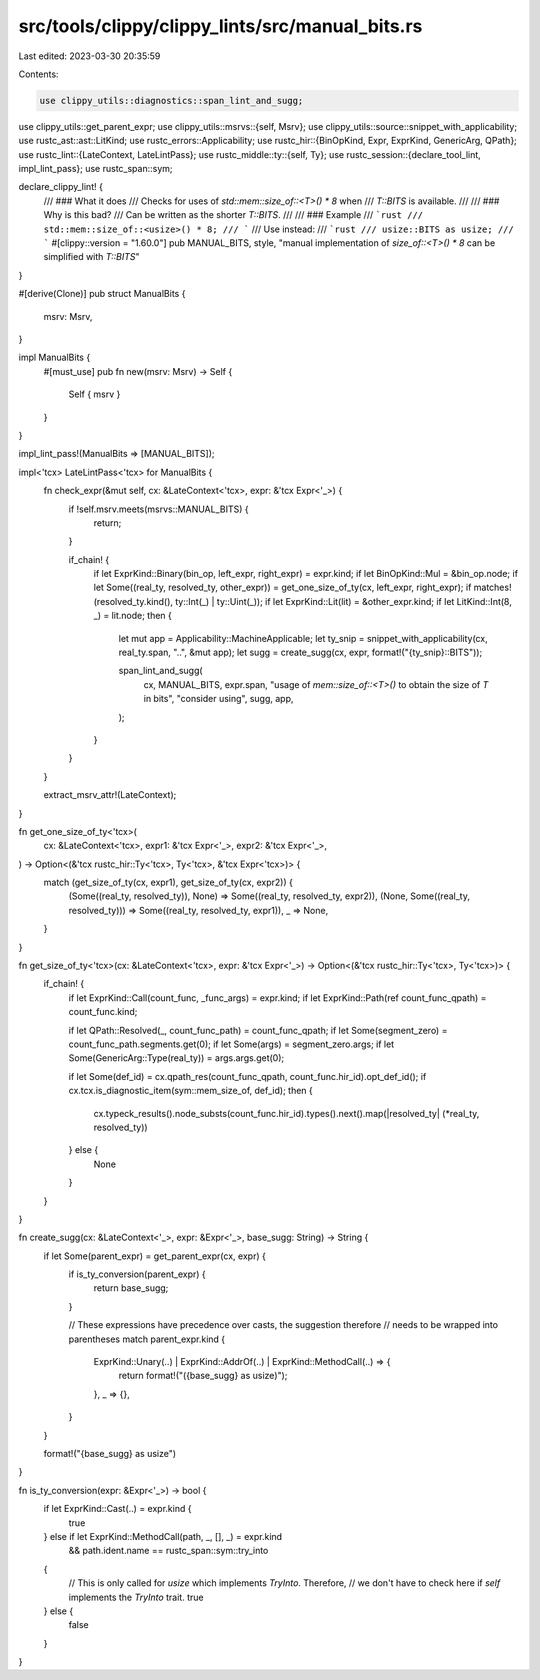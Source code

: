 src/tools/clippy/clippy_lints/src/manual_bits.rs
================================================

Last edited: 2023-03-30 20:35:59

Contents:

.. code-block:: rs

    use clippy_utils::diagnostics::span_lint_and_sugg;
use clippy_utils::get_parent_expr;
use clippy_utils::msrvs::{self, Msrv};
use clippy_utils::source::snippet_with_applicability;
use rustc_ast::ast::LitKind;
use rustc_errors::Applicability;
use rustc_hir::{BinOpKind, Expr, ExprKind, GenericArg, QPath};
use rustc_lint::{LateContext, LateLintPass};
use rustc_middle::ty::{self, Ty};
use rustc_session::{declare_tool_lint, impl_lint_pass};
use rustc_span::sym;

declare_clippy_lint! {
    /// ### What it does
    /// Checks for uses of `std::mem::size_of::<T>() * 8` when
    /// `T::BITS` is available.
    ///
    /// ### Why is this bad?
    /// Can be written as the shorter `T::BITS`.
    ///
    /// ### Example
    /// ```rust
    /// std::mem::size_of::<usize>() * 8;
    /// ```
    /// Use instead:
    /// ```rust
    /// usize::BITS as usize;
    /// ```
    #[clippy::version = "1.60.0"]
    pub MANUAL_BITS,
    style,
    "manual implementation of `size_of::<T>() * 8` can be simplified with `T::BITS`"
}

#[derive(Clone)]
pub struct ManualBits {
    msrv: Msrv,
}

impl ManualBits {
    #[must_use]
    pub fn new(msrv: Msrv) -> Self {
        Self { msrv }
    }
}

impl_lint_pass!(ManualBits => [MANUAL_BITS]);

impl<'tcx> LateLintPass<'tcx> for ManualBits {
    fn check_expr(&mut self, cx: &LateContext<'tcx>, expr: &'tcx Expr<'_>) {
        if !self.msrv.meets(msrvs::MANUAL_BITS) {
            return;
        }

        if_chain! {
            if let ExprKind::Binary(bin_op, left_expr, right_expr) = expr.kind;
            if let BinOpKind::Mul = &bin_op.node;
            if let Some((real_ty, resolved_ty, other_expr)) = get_one_size_of_ty(cx, left_expr, right_expr);
            if matches!(resolved_ty.kind(), ty::Int(_) | ty::Uint(_));
            if let ExprKind::Lit(lit) = &other_expr.kind;
            if let LitKind::Int(8, _) = lit.node;
            then {
                let mut app = Applicability::MachineApplicable;
                let ty_snip = snippet_with_applicability(cx, real_ty.span, "..", &mut app);
                let sugg = create_sugg(cx, expr, format!("{ty_snip}::BITS"));

                span_lint_and_sugg(
                    cx,
                    MANUAL_BITS,
                    expr.span,
                    "usage of `mem::size_of::<T>()` to obtain the size of `T` in bits",
                    "consider using",
                    sugg,
                    app,
                );
            }
        }
    }

    extract_msrv_attr!(LateContext);
}

fn get_one_size_of_ty<'tcx>(
    cx: &LateContext<'tcx>,
    expr1: &'tcx Expr<'_>,
    expr2: &'tcx Expr<'_>,
) -> Option<(&'tcx rustc_hir::Ty<'tcx>, Ty<'tcx>, &'tcx Expr<'tcx>)> {
    match (get_size_of_ty(cx, expr1), get_size_of_ty(cx, expr2)) {
        (Some((real_ty, resolved_ty)), None) => Some((real_ty, resolved_ty, expr2)),
        (None, Some((real_ty, resolved_ty))) => Some((real_ty, resolved_ty, expr1)),
        _ => None,
    }
}

fn get_size_of_ty<'tcx>(cx: &LateContext<'tcx>, expr: &'tcx Expr<'_>) -> Option<(&'tcx rustc_hir::Ty<'tcx>, Ty<'tcx>)> {
    if_chain! {
        if let ExprKind::Call(count_func, _func_args) = expr.kind;
        if let ExprKind::Path(ref count_func_qpath) = count_func.kind;

        if let QPath::Resolved(_, count_func_path) = count_func_qpath;
        if let Some(segment_zero) = count_func_path.segments.get(0);
        if let Some(args) = segment_zero.args;
        if let Some(GenericArg::Type(real_ty)) = args.args.get(0);

        if let Some(def_id) = cx.qpath_res(count_func_qpath, count_func.hir_id).opt_def_id();
        if cx.tcx.is_diagnostic_item(sym::mem_size_of, def_id);
        then {
            cx.typeck_results().node_substs(count_func.hir_id).types().next().map(|resolved_ty| (*real_ty, resolved_ty))
        } else {
            None
        }
    }
}

fn create_sugg(cx: &LateContext<'_>, expr: &Expr<'_>, base_sugg: String) -> String {
    if let Some(parent_expr) = get_parent_expr(cx, expr) {
        if is_ty_conversion(parent_expr) {
            return base_sugg;
        }

        // These expressions have precedence over casts, the suggestion therefore
        // needs to be wrapped into parentheses
        match parent_expr.kind {
            ExprKind::Unary(..) | ExprKind::AddrOf(..) | ExprKind::MethodCall(..) => {
                return format!("({base_sugg} as usize)");
            },
            _ => {},
        }
    }

    format!("{base_sugg} as usize")
}

fn is_ty_conversion(expr: &Expr<'_>) -> bool {
    if let ExprKind::Cast(..) = expr.kind {
        true
    } else if let ExprKind::MethodCall(path, _, [], _) = expr.kind
        && path.ident.name == rustc_span::sym::try_into
    {
        // This is only called for `usize` which implements `TryInto`. Therefore,
        // we don't have to check here if `self` implements the `TryInto` trait.
        true
    } else {
        false
    }
}


